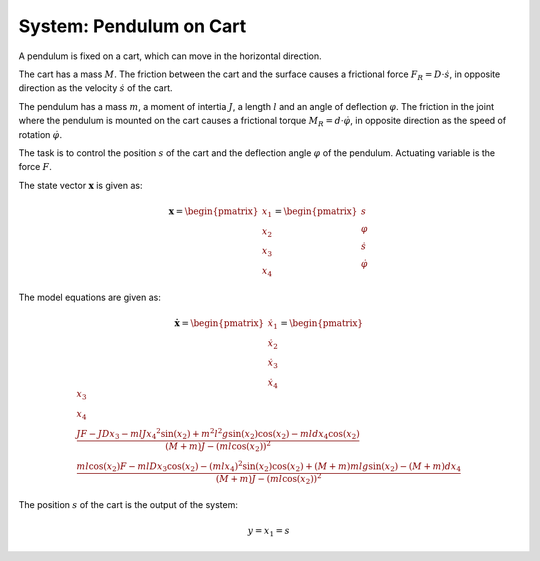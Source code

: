 ============================
System: Pendulum on Cart
============================

A pendulum is fixed on a cart, which can move in the horizontal direction.

The cart has a mass :math:`M`. 
The friction between the cart and the surface causes
a frictional force :math:`F_R = D \cdot \dot{s}`,
in opposite direction as the velocity :math:`\dot{s}` of the cart.


The pendulum has a mass :math:`m`, a moment of intertia :math:`J`,
a length :math:`l` and an angle of deflection :math:`\varphi`.
The friction in the joint where the pendulum is mounted on the cart 
causes a frictional torque :math:`M_R = d \cdot \dot{\varphi}`,
in opposite direction as the speed of rotation :math:`\dot{\varphi}`.

The task is to control the position :math:`s` of the cart 
and the deflection angle :math:`\varphi` of the pendulum.
Actuating variable is the force :math:`F`.

.. image:: ../pictures/rodPendulum.png

The state vector :math:`\boldsymbol{x}` is given as:

.. math::
    
    \boldsymbol{x} 
    =
    \begin{pmatrix}
        x_1 \\
        x_2 \\
        x_3 \\
        x_4
    \end{pmatrix} 
    =
    \begin{pmatrix}
        s \\
        \varphi \\
        \dot{s} \\
        \dot{\varphi}
    \end{pmatrix} 

The model equations are given as:

.. math:: 

    \boldsymbol{\dot{x}} 
    =
    \begin{pmatrix}
        \dot{x_1} \\
        \dot{x_2} \\
        \dot{x_3} \\
        \dot{x_4}
    \end{pmatrix} 
    =
    \begin{pmatrix}
        x_3 \\
        x_4 \\
        \frac{JF - JDx_3 - mlJ{x_4}^2 \sin(x_2) + m^2 l^2 g \sin(x_2)\cos(x_2) - mldx_4\cos(x_2)}
            {(M+m)J - (ml\cos(x_2))^2} \\
        \frac{ml\cos(x_2)F - mlDx_3\cos(x_2) - (mlx_4)^2 \sin(x_2)\cos(x_2) + (M+m)mlg\sin(x_2) - (M+m)dx_4}
            {(M+m)J - (ml\cos(x_2))^2}
    \end{pmatrix} 


The position :math:`s` of the cart is the output of the system: 

.. math::

    y = x_1 = s
